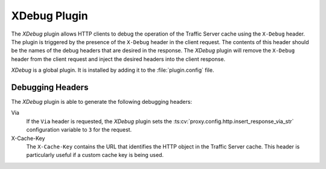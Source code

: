 XDebug Plugin
*************

.. Licensed to the Apache Software Foundation (ASF) under one
   or more contributor license agreements.  See the NOTICE file
  distributed with this work for additional information
  regarding copyright ownership.  The ASF licenses this file
  to you under the Apache License, Version 2.0 (the
  "License"); you may not use this file except in compliance
  with the License.  You may obtain a copy of the License at

   http://www.apache.org/licenses/LICENSE-2.0

  Unless required by applicable law or agreed to in writing,
  software distributed under the License is distributed on an
  "AS IS" BASIS, WITHOUT WARRANTIES OR CONDITIONS OF ANY
  KIND, either express or implied.  See the License for the
  specific language governing permissions and limitations
  under the License.

The `XDebug` plugin allows HTTP clients to debug the operation of
the Traffic Server cache using the ``X-Debug`` header. The plugin
is triggered by the presence of the ``X-Debug`` header in the client
request. The contents of this header should be the names of the
debug headers that are desired in the response. The `XDebug` plugin
will remove the ``X-Debug`` header from the client request and
inject the desired headers into the client response.

`XDebug` is a global plugin. It is installed by adding it to the
:file:`plugin.config` file.

Debugging Headers
=================

The `XDebug` plugin is able to generate the following debugging headers:

Via
    If the ``Via`` header is requested, the `XDebug` plugin sets the
    :ts:cv:`proxy.config.http.insert_response_via_str` configuration variable
    to ``3`` for the request.

X-Cache-Key
    The ``X-Cache-Key`` contains the URL that identifies the HTTP object in the
    Traffic Server cache. This header is particularly useful if a custom cache
    key is being used.
